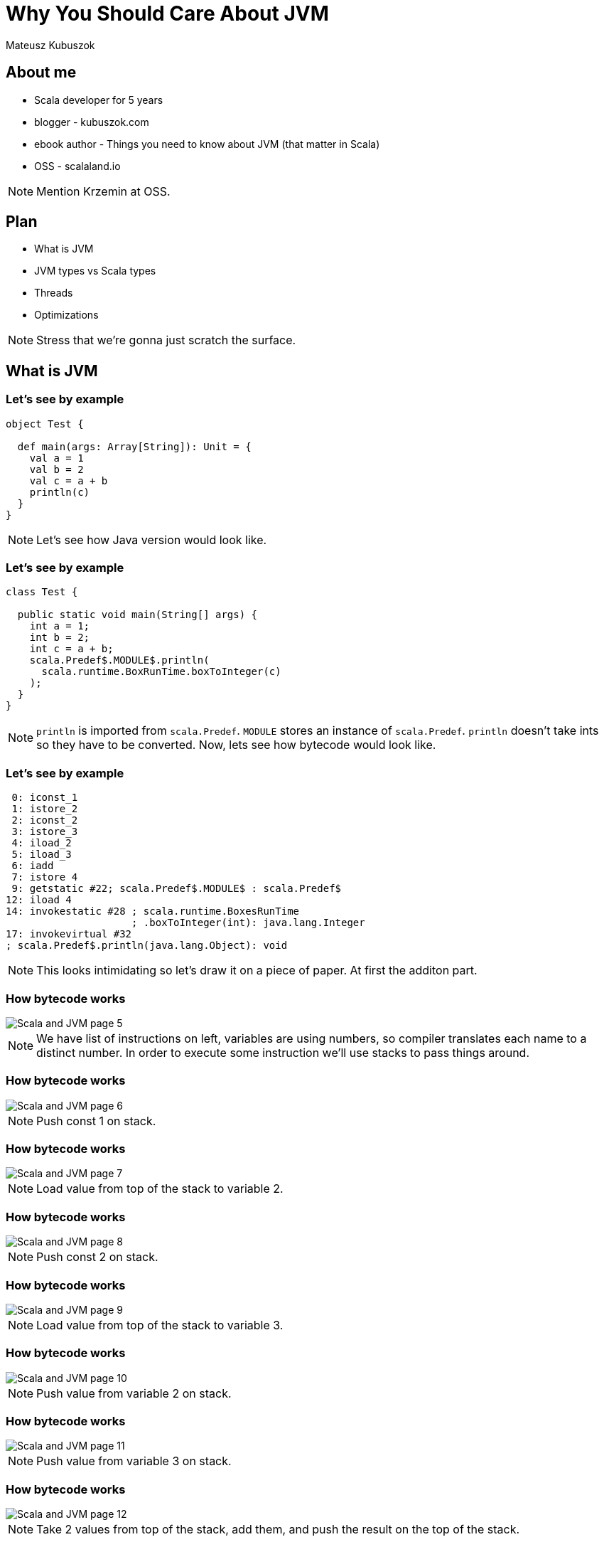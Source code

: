= Why You Should Care About JVM
:linkcss:

Mateusz Kubuszok


// --------------------------------- About me ---------------------------------

== About me

[%step]
* Scala developer for 5 years
* blogger - kubuszok.com
* ebook author - Things you need to know about JVM (that matter in Scala)
* OSS - scalaland.io

[NOTE.speaker]
--
Mention Krzemin at OSS.
--

== Plan

[%step]
* What is JVM
* JVM types vs Scala types
* Threads
* Optimizations

[NOTE.speaker]
--
Stress that we're gonna just scratch the surface.
--



// ------------------------------- What is JVM --------------------------------

== What is JVM

=== Let's see by example

[source, scala]
--
object Test {

  def main(args: Array[String]): Unit = {
    val a = 1
    val b = 2
    val c = a + b
    println(c)
  }
}
--

[NOTE.speaker]
--
Let's see how Java version would look like.
--

=== Let's see by example

[source, java]
--
class Test {

  public static void main(String[] args) {
    int a = 1;
    int b = 2;
    int c = a + b;
    scala.Predef$.MODULE$.println(
      scala.runtime.BoxRunTime.boxToInteger(c)
    );
  }
}
--

[NOTE.speaker]
--
`println` is imported from `scala.Predef`.
`MODULE` stores an instance of `scala.Predef`.
`println` doesn't take ints so they have to be converted. 
Now, lets see how bytecode would look like.
--

=== Let's see by example

[source, x86asm]
--
 0: iconst_1
 1: istore_2
 2: iconst_2
 3: istore_3
 4: iload_2
 5: iload_3
 6: iadd
 7: istore 4
 9: getstatic #22; scala.Predef$.MODULE$ : scala.Predef$
12: iload 4
14: invokestatic #28 ; scala.runtime.BoxesRunTime
                     ; .boxToInteger(int): java.lang.Integer
17: invokevirtual #32
; scala.Predef$.println(java.lang.Object): void
--

[NOTE.speaker]
--
This looks intimidating so let's draw it on a piece of paper.
At first the additon part.
--

[transition=none]
=== How bytecode works

[.handle-img]
[.rotate-img]
image::Scala and JVM/Scala and JVM - page 5.png[]

[NOTE.speaker]
--
We have list of instructions on left, variables are using numbers, so compiler translates each name to a distinct number. In order to execute some instruction we'll use stacks to pass things around.
--

[transition=none]
=== How bytecode works

[.handle-img]
[.rotate-img]
image::Scala and JVM/Scala and JVM - page 6.png[]

[NOTE.speaker]
--
Push const 1 on stack.
--

[transition=none]
=== How bytecode works

[.handle-img]
[.rotate-img]
image::Scala and JVM/Scala and JVM - page 7.png[]

[NOTE.speaker]
--
Load value from top of the stack to variable 2.
--

[transition=none]
=== How bytecode works

[.handle-img]
[.rotate-img]
image::Scala and JVM/Scala and JVM - page 8.png[]

[NOTE.speaker]
--
Push const 2 on stack.
--

[transition=none]
=== How bytecode works

[.handle-img]
[.rotate-img]
image::Scala and JVM/Scala and JVM - page 9.png[]

[NOTE.speaker]
--
Load value from top of the stack to variable 3.
--

[transition=none]
=== How bytecode works

[.handle-img]
[.rotate-img]
image::Scala and JVM/Scala and JVM - page 10.png[]

[NOTE.speaker]
--
Push value from variable 2 on stack.
--

[transition=none]
=== How bytecode works

[.handle-img]
[.rotate-img]
image::Scala and JVM/Scala and JVM - page 11.png[]

[NOTE.speaker]
--
Push value from variable 3 on stack.
--

[transition=none]
=== How bytecode works

[.handle-img]
[.rotate-img]
image::Scala and JVM/Scala and JVM - page 12.png[]

[NOTE.speaker]
--
Take 2 values from top of the stack, add them, and push the result on the top of the stack.
--

[transition=none]
=== How bytecode works

[.handle-img]
[.rotate-img]
image::Scala and JVM/Scala and JVM - page 13.png[]

[NOTE.speaker]
--
Load value from top of the stack to variable 4.
--

[transition=none]
=== How bytecode works

[.handle-img]
[.rotate-img]
image::Scala and JVM/Scala and JVM - page 14.png[]

[NOTE.speaker]
--
We finished the addition part, so small reminder where we are in the original code.
--

[transition=none]
=== Reminder

[source, java]
--
class Test {

  public static void main(String[] args) {
    int a = 1;
    int b = 2;
    int c = a + b;
    // we finished here
    scala.Predef$.MODULE$.println(
      scala.runtime.BoxRunTime.boxToInteger(c)
    );
  }
}
--

[NOTE.speaker]
--
So, why println doesn't accept `int`?
--

[transition=none]
=== How bytecode works

[.handle-img]
[.rotate-img]
image::Scala and JVM/Scala and JVM - page 4.png[]

[NOTE.speaker]
--
Primitives - basically boolean and numbers.
References - everything else.
Void - lack of returned value which has a special treatment.
--

[transition=none]
=== How bytecode works

[.handle-img]
[.rotate-img]
image::Scala and JVM/Scala and JVM - page 15.png[]


[NOTE.speaker]
--
Get the value of static field and put it on the top of the stack.
--

[transition=none]
=== How bytecode works

[.handle-img]
[.rotate-img]
image::Scala and JVM/Scala and JVM - page 16.png[]

[NOTE.speaker]
--
Push value of variable 4 to the top of the stack. 
--

[transition=none]
=== How bytecode works

[.handle-img]
[.rotate-img]
image::Scala and JVM/Scala and JVM - page 17.png[]

[NOTE.speaker]
--
Invoke static method taking arguments from the stack and put result on the stack. 
--

[transition=none]
=== How bytecode works

[.handle-img]
[.rotate-img]
image::Scala and JVM/Scala and JVM - page 18.png[]

[NOTE.speaker]
--
Invoke virtual method taking arguments (inluding objects that we invoke the method on) from the stack and put result on the stack. 
--

[transition=none]
=== How bytecode works

[.handle-img]
[.rotate-img]
image::Scala and JVM/Scala and JVM - page 19.png[]

[NOTE.speaker]
--
The calls were quite interesting so let's stop for a minute.
--

=== Calls and returns

[.handle-img]
[.rotate-img]
image::Scala and JVM/Scala and JVM - page 20.png[]

[NOTE.speaker]
--
The calls were quite interesting so let's stop for a minute. Static calls take only arguments, virtual take also object (because method might be polymorphic).
--

=== Stack traces

[.handle-img]
[.rotate-img]
image::Scala and JVM/Scala and JVM - page 21.png[]

[NOTE.speaker]
--
All we had before - which method we are in, program counter, local variables, operand stack - live inside a `Frame`. When we make a call we create a new Frame and when we return we destroy the current one and return to immediate previous `Frame`.
--


// ------------------------ JVM types vs Scala types --------------------------

== JVM types vs Scala types

=== Scala type hierarchy

[.handle-img]
[.rotate-img]
image::Scala and JVM/Scala and JVM - page 3.png[]

[NOTE.speaker]
--
We have a top type and a bottom type. Unit is a normal type with a value. While Scala distinguishes between primitive types and reference types, it is most of the time transparent to us.
--

=== Java type hierarchy

[.handle-img]
[.rotate-img]
image::Scala and JVM/Scala and JVM - page 4.png[]

[NOTE.speaker]
--
Primitives are special. Void is special. There is no bottom type. There are function that would not compose, e.g. everything returning void. Suppliers (no arguments), Consumers (no returns).
--

=== Comparison

[%step]
* `scala.AnyVal` s are automatically compiled to primitives OR boxed if needed, so they are dscribed using separate types
* there is `scala.Null` subtype of all references
* there is `scala.Nothing` subtype of all types

[NOTE.speaker]
--
A few more words about numbers.
--

=== A bit more about numbers

[%step]
* JVM primitives are separate types with no common sub- or supertype
* however they can be boxed with subclasses of `java.lang.Number` to share an interface
* Scala's numbers share `AnyVal` which has no common numeric methods, so instead we rely on `scala.Numeric` type class

=== Generics

[source, scala]
--
// what we see

def head[A](nel: NonEmptyList[A]): A = ...

val value: String = head(stringNel)
--

[source, scala]
--
// pseudocode of what JVM sees

// List can only contain java.lang.Object
def head(list: NonEmptyList): java.lang.Object = ...

// stringNel forgot its type parameter
val value: String = headOption(stringNel)
    .asInstanceOf[String] // so we have to retrieve it
--

[NOTE.speaker]
--
Type erasure instead of reified types, they are actually useful because it allows us to implement things that Java's type system wouldn't allow.
Drawbacks are usually addressed with `@specialize`. Exception is reflection which might be difficult to use with generic methods.
--



// -------------------------------- Threads -----------------------------------

== Threads

[NOTE.speaker]
--
Natively supported since JDK 1.0, released at January 23, 1996.
--

=== In application

[.handle-img]
[.rotate-img]
image::Scala and JVM/Scala and JVM - page 22.png[]

[NOTE.speaker]
--
Map to operating system threads. Are expensice to create so we should try to reuse them instead of creating them anew.
--

=== Creating a thread

[source, scala]
--
// nothing interesting
val thread = new Thread()
thread.start()
--

[source, scala]
--
// passing Runnable
val thread = new Thread(() => println("started"))
thread.start()
--

[source, scala]
--
// extending Thread
val thread = new Thread {
  override def run(): Unit = println("started")
}
thread.start()
--

[NOTE.speaker]
--
Creating threads is that simple.
--

=== Thread pools

[source, scala]
--
// 10 threads that could run submited tasks in parallel
val executorService = Executors.newFixedThreadPool(10)
executorService.submit(() => println("started"))
--

[source, scala]
--
implicit val ec: ExecutionContext =
    ExecutionContext.fromExecutor(executorService)
// use in e.g. Future
--

[NOTE.speaker]
--
Thread pools let us reuse a thread, instead of letting it die after `Runnable` finishes.
This is used by `Future`, `IO`, `Task`, Akka, etc to run things.
`ExecutionContext` and `Scheduler` are just wrappers.
Mention blocking threads, IO, and the need to handle that.
--



// ----------------------------- Optimizations --------------------------------

== Optimizations

[NOTE.speaker]
--
If JVM was only emulator of non-existend processor it would be pretty slow. However that's not the case. How it's possible? HotSpot.
--

=== Compilers

[.handle-img]
[.rotate-img]
image::Scala and JVM/Scala and JVM - page 23.png[]

[NOTE.speaker]
--
`-XX:MaxTrivialSize=6`, `-XX:MaxInlineSize=35`, `-FreqInlineSize=325` (bytes), there are limits on inlining `-XX:MaxInlineLevel=9`, `-XX:InlineSmallCode=1000`.
--

=== Examples

[%step]
* inlining
* loop unrooling
* null check elimination
* dead code elimination
* escape analysis
* devirtualization
* constant folding
* ...

[NOTE.speaker]
--
Inlining is the mother of all optimizations.
Devirtualization relies on knowing how many implementations are in the runtime.
--

=== Some takeaways

[%step]
* JVM prefers short method (inlining and compilation)
* JVM prefers not-too-deep call stack (ditto)
* JVM perfers simple code (easier to optimize)
* JVM prefers if we limit amount of implementations in the runtime (devirtualization -> inlining)
* a lot of optimizations we would do manually is aalredy done by JVM itself, so before doing anything - learn how to benchmark

[NOTE.speaker]
--
Deep hierarchies, refletion, Fabio Brazill's example with Map.
--

=== What to avoid

[.handle-img]
image::jtrac-callstack1.png[]

source: https://ptrthomas.wordpress.com/2006/06/06/java-call-stack-from-http-upto-jdbc-as-a-picture/[Peter Thomas]



// -------------------------------- Summary -----------------------------------

== Summary

[%step]
* you cannot escape from JVM's idiosyncracies forever, so it's better to understand it
* even with FP libraires sometimes knowledge about low-level stuff is important
* if you want to be able to optimize you program, you HAVE to learn some basics

=== Sources for curious

[%step]
* https://docs.oracle.com/javase/specs/index.html[Oracle's JVM specifications] (and Oracle's documentation in general)
* Daniel Spiewak's gists about https://gist.github.com/djspiewak/46b543800958cf61af6efa8e072bfd5c[Thread Pools] and https://gist.github.com/djspiewak/464c11307cabc80171c90397d4ec34ef[Optimizing JVM]
* Aleksey Shipilëv's https://shipilev.net/[blog]
* Fabio Labella's presentation https://www.youtube.com/watch?v=x5_MmZVLiSM[How do Fibers Work? A Peek Under the Hood]
* my own https://leanpub.com/jvm-scala-book[book about JVM and Scala]

[NOTE.speaker]
--
Slides will be published online after the conference.
--



// ------------------------------- Questions? ---------------------------------

== Questions?



// ------------------------------- Thank you ----------------------------------

== Thank you !
